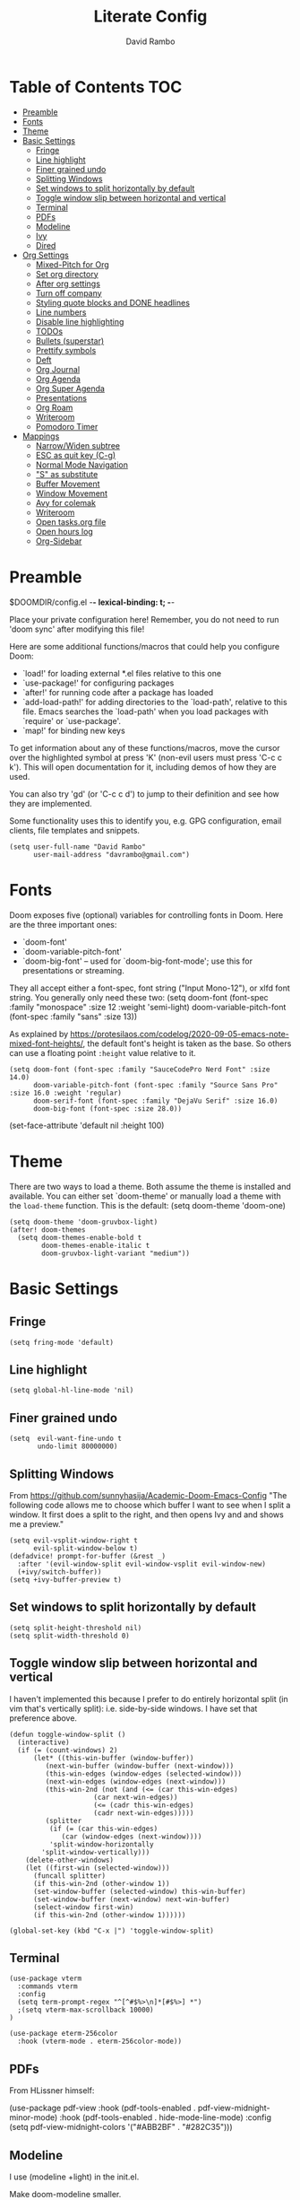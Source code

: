 #+TITLE: Literate Config
#+AUTHOR: David Rambo
#+PROPERTY: header-args :tangle config.el
#+STARTUP: content

* Table of Contents :TOC:
- [[#preamble][Preamble]]
- [[#fonts][Fonts]]
- [[#theme][Theme]]
- [[#basic-settings][Basic Settings]]
  - [[#fringe][Fringe]]
  - [[#line-highlight][Line highlight]]
  - [[#finer-grained-undo][Finer grained undo]]
  - [[#splitting-windows][Splitting Windows]]
  - [[#set-windows-to-split-horizontally-by-default][Set windows to split horizontally by default]]
  - [[#toggle-window-slip-between-horizontal-and-vertical][Toggle window slip between horizontal and vertical]]
  - [[#terminal][Terminal]]
  - [[#pdfs][PDFs]]
  - [[#modeline][Modeline]]
  - [[#ivy][Ivy]]
  - [[#dired][Dired]]
- [[#org-settings][Org Settings]]
  - [[#mixed-pitch-for-org][Mixed-Pitch for Org]]
  - [[#set-org-directory][Set org directory]]
  - [[#after-org-settings][After org settings]]
  - [[#turn-off-company][Turn off company]]
  - [[#styling-quote-blocks-and-done-headlines][Styling quote blocks and DONE headlines]]
  - [[#line-numbers][Line numbers]]
  - [[#disable-line-highlighting][Disable line highlighting]]
  - [[#todos][TODOs]]
  - [[#bullets-superstar][Bullets (superstar)]]
  - [[#prettify-symbols][Prettify symbols]]
  - [[#deft][Deft]]
  - [[#org-journal][Org Journal]]
  - [[#org-agenda][Org Agenda]]
  - [[#org-super-agenda][Org Super Agenda]]
  - [[#presentations][Presentations]]
  - [[#org-roam][Org Roam]]
  - [[#writeroom][Writeroom]]
  - [[#pomodoro-timer][Pomodoro Timer]]
- [[#mappings][Mappings]]
  - [[#narrowwiden-subtree][Narrow/Widen subtree]]
  - [[#esc-as-quit-key-c-g][ESC as quit key (C-g)]]
  - [[#normal-mode-navigation][Normal Mode Navigation]]
  - [[#s-as-substitute]["S" as substitute]]
  - [[#buffer-movement][Buffer Movement]]
  - [[#window-movement][Window Movement]]
  - [[#avy-for-colemak][Avy for colemak]]
  - [[#writeroom-1][Writeroom]]
  - [[#open-tasksorg-file][Open tasks.org file]]
  - [[#open-hours-log][Open hours log]]
  - [[#org-sidebar][Org-Sidebar]]

* Preamble

 $DOOMDIR/config.el -*- lexical-binding: t; -*-

 Place your private configuration here! Remember, you do not need to run 'doom
 sync' after modifying this file!

 Here are some additional functions/macros that could help you configure Doom:

 - `load!' for loading external *.el files relative to this one
 - `use-package!' for configuring packages
 - `after!' for running code after a package has loaded
 - `add-load-path!' for adding directories to the `load-path', relative to
   this file. Emacs searches the `load-path' when you load packages with
   `require' or `use-package'.
 - `map!' for binding new keys

 To get information about any of these functions/macros, move the cursor over
 the highlighted symbol at press 'K' (non-evil users must press 'C-c c k').
 This will open documentation for it, including demos of how they are used.

 You can also try 'gd' (or 'C-c c d') to jump to their definition and see how
 they are implemented.

 Some functionality uses this to identify you, e.g. GPG configuration, email
 clients, file templates and snippets.

 #+begin_src  elisp
(setq user-full-name "David Rambo"
      user-mail-address "davrambo@gmail.com")
 #+end_src

* Fonts
 Doom exposes five (optional) variables for controlling fonts in Doom. Here
 are the three important ones:

 - `doom-font'
 - `doom-variable-pitch-font'
 - `doom-big-font' -- used for `doom-big-font-mode'; use this for
   presentations or streaming.

 They all accept either a font-spec, font string ("Input Mono-12"), or xlfd
 font string. You generally only need these two:
 (setq doom-font (font-spec :family "monospace" :size 12 :weight 'semi-light)
       doom-variable-pitch-font (font-spec :family "sans" :size 13))

As explained by https://protesilaos.com/codelog/2020-09-05-emacs-note-mixed-font-heights/,
the default font's height is taken as the base.
So others can use a floating point ~:height~ value relative to it.

#+begin_src  elisp
(setq doom-font (font-spec :family "SauceCodePro Nerd Font" :size 14.0)
      doom-variable-pitch-font (font-spec :family "Source Sans Pro" :size 16.0 :weight 'regular)
      doom-serif-font (font-spec :family "DejaVu Serif" :size 16.0)
      doom-big-font (font-spec :size 28.0))
#+end_src

(set-face-attribute 'default nil :height 100)
* Theme
There are two ways to load a theme. Both assume the theme is installed and
 available. You can either set `doom-theme' or manually load a theme with the
 ~load-theme~ function. This is the default:
(setq doom-theme 'doom-one)

#+begin_src elisp
(setq doom-theme 'doom-gruvbox-light)
(after! doom-themes
  (setq doom-themes-enable-bold t
        doom-themes-enable-italic t
        doom-gruvbox-light-variant "medium"))
#+end_src

* Basic Settings
** Fringe

#+begin_src elisp
(setq fring-mode 'default)
#+end_src

** Line highlight

#+begin_src elisp
(setq global-hl-line-mode 'nil)
#+end_src

** Finer grained undo

#+begin_src elisp
(setq  evil-want-fine-undo t
       undo-limit 80000000)
#+end_src

** Splitting Windows
From https://github.com/sunnyhasija/Academic-Doom-Emacs-Config
"The following code allows me to choose which buffer I want to see when I split a window. It first does a split to the right, and then opens Ivy and and shows me a preview."

#+begin_src elisp
(setq evil-vsplit-window-right t
      evil-split-window-below t)
(defadvice! prompt-for-buffer (&rest _)
  :after '(evil-window-split evil-window-vsplit evil-window-new)
  (+ivy/switch-buffer))
(setq +ivy-buffer-preview t)
#+end_src

** Set windows to split horizontally by default

#+begin_src elisp
(setq split-height-threshold nil)
(setq split-width-threshold 0)
#+end_src

** Toggle window slip between horizontal and vertical
I haven't implemented this because I prefer to do entirely horizontal split (in vim that's vertically split): i.e. side-by-side windows.
I have set that preference above.

#+begin_src elisp
(defun toggle-window-split ()
  (interactive)
  (if (= (count-windows) 2)
      (let* ((this-win-buffer (window-buffer))
         (next-win-buffer (window-buffer (next-window)))
         (this-win-edges (window-edges (selected-window)))
         (next-win-edges (window-edges (next-window)))
         (this-win-2nd (not (and (<= (car this-win-edges)
                     (car next-win-edges))
                     (<= (cadr this-win-edges)
                     (cadr next-win-edges)))))
         (splitter
          (if (= (car this-win-edges)
             (car (window-edges (next-window))))
          'split-window-horizontally
        'split-window-vertically)))
    (delete-other-windows)
    (let ((first-win (selected-window)))
      (funcall splitter)
      (if this-win-2nd (other-window 1))
      (set-window-buffer (selected-window) this-win-buffer)
      (set-window-buffer (next-window) next-win-buffer)
      (select-window first-win)
      (if this-win-2nd (other-window 1))))))

(global-set-key (kbd "C-x |") 'toggle-window-split)
#+end_src

** Terminal

#+begin_src elisp
(use-package vterm
  :commands vterm
  :config
  (setq term-prompt-regex "^[^#$%>\n]*[#$%>] *")
  ;(setq vterm-max-scrollback 10000)
)
#+end_src

#+begin_src elisp
(use-package eterm-256color
  :hook (vterm-mode . eterm-256color-mode))
#+end_src

** PDFs
From HLissner himself:

(use-package pdf-view
  :hook (pdf-tools-enabled . pdf-view-midnight-minor-mode)
  :hook (pdf-tools-enabled . hide-mode-line-mode)
  :config
  (setq pdf-view-midnight-colors '("#ABB2BF" . "#282C35")))
** Modeline
I use (modeline +light) in the init.el.

Make doom-modeline smaller.
#+begin_src elisp
(setq +modeline-height 22)
#+end_src

** Ivy

#+begin_src elisp
;; From hlissner's private config:
(after! ivy
  ;; I prefer search matching to be ordered; it's more precise
  (add-to-list 'ivy-re-builders-alist '(counsel-projectile-find-file . ivy--regex-plus)))
#+end_src

** Dired

#+begin_src elisp
(use-package dired
  :ensure nil
  :commands dired dired-jump
  :custom ((dired-listing-switches -agho --group-directories-first))
  :config
     (evil-collection-define-key 'normal 'dired-mode-map
      "h" 'dired-single-up-directory
      "l" 'dired-single-buffer))
#+end_src

* Org Settings
** Mixed-Pitch for Org

#+begin_src elisp
;(use-package! mixed-pitch
;  :hook (org-mode . mixed-pitch-mode)
;  :config
;        (setq mixed-pitch-set-height t)
;        (set-face-attribute 'variable-pitch nil :height 160)
;        )
#+end_src

Trying tecosaur's implementation with my sans serif variable pitch added (see the first chunks in the (after!) section):

#+begin_src elisp
(defvar mixed-pitch-modes '(org-mode LaTeX-mode markdown-mode)
  "Modes that `mixed-pitch-mode' should be enabled in, but only after UI initialisation.")
(defun init-mixed-pitch-h ()
  "Hook `mixed-pitch-mode' into each mode in `mixed-pitch-modes'.
Also immediately enables `mixed-pitch-modes' if currently in one of the modes."
  (when (memq major-mode mixed-pitch-modes)
    (mixed-pitch-mode 1))
  (dolist (hook mixed-pitch-modes)
    (add-hook (intern (concat (symbol-name hook) "-hook")) #'mixed-pitch-mode)))
(add-hook 'doom-init-ui-hook #'init-mixed-pitch-h)

(autoload #'mixed-pitch-serif-mode "mixed-pitch"
  "Change the default face of the current buffer to a serifed variable pitch, while keeping some faces fixed pitch." t)

(after! mixed-pitch

      (setq mixed-pitch-set-height t)
      (setq variable-pitch (font-spec :family "SauceCodePro Nerd Font"))
      (set-face-attribute 'variable-pitch nil :height 160)

  (defun mixed-pitch-sans-mode (&optional arg)
    "Change the default face of the current buffer to a sans-serif variable pitch."
    (interactive)
    (let ((mixed-pitch-face 'variable-pitch))
      (mixed-pitch-mode (or arg 'toggle))))

  (defface variable-pitch-serif
    '((t (:family "serif")))
    "A variable-pitch face with serifs."
    :group 'basic-faces)

  (setq mixed-pitch-set-height t)
  (setq variable-pitch-serif-font (font-spec :family "Palatino Linotype" :size 18.0))
  (set-face-attribute 'variable-pitch-serif nil :font variable-pitch-serif-font)

  (defun mixed-pitch-serif-mode (&optional arg)
    "Change the default face of the current buffer to a serifed variable pitch, while keeping some faces fixed pitch."
    (interactive)
    (let ((mixed-pitch-face 'variable-pitch-serif))
      (mixed-pitch-mode (or arg 'toggle))))
)
#+end_src

** Set org directory

#+begin_src elisp
(setq org-directory "~/notes/")
#+end_src

** After org settings
This section establishes:
 * files for org-agenda
 * startup folded
 * custom faces

Including my entire org notes directory in the agenda was too slow (at least the first time I loaded it up).
So I went back to only "tasks.org" and I will add to it with "C-c [".
I may add my journal subdirectory in the future:
org-agenda-files '("~/notes/tasks.org" (files-expand-wildcards "~/notes/journal*.org"))

#+begin_src elisp
(after! org
 (add-hook 'org-mode-hook 'org-indent-mode)
 (setq
       ;org-agenda-files (file-expand-wildcards "~/notes/*.org")
       org-agenda-files '("~/notes/tasks.org")
       org-hide-emphasis-markers t
       org-startup-folded 'content
;       line-spacing 0.3
       org-bullets-face-name doom-font
       )

 (custom-set-faces
  '(org-block ((t (:inherit doom-font) :size 14)))
  ;'(org-code ((t (:inherit shadow doom-font))))
 ; '(org-code ((t (:inherit doom-font))))
  '(org-indent ((t (:inherit (org-hide fixed-pitch)))))
  '(org-document-title ((t (:inherit default :weight bold :height 1.1 :underline nil))))
;  '(org-document-info ((t (:foreground "dark orange"))))
  '(line-number-current-line ((t (:inherit (hl-line default) :background "none" :strike-through nil :underline nil :slant normal :weight normal))))
  '(org-tag ((t (:inherit (shadow fixed-pitch) :weight regular :height 1.0))))
  '(org-property-value ((t (:inherit (fixed-pitch) :weight regular :height 1.0))))
  '(org-special-keyword ((t (:inherit (fixed-pitch) :weight regular :height 1.0))))
 )

 (require 'org-inlinetask) ; C-c C-x t

) ; end after! org
#+end_src

Removed from line-number-current-line ~:foreground "orange"~

I have used ~org-customize~ to change ~org-level-#~ to regular weight.
In the future for setting it here, the trick is to inherit ~org-outline~.

~'(org-level-1 ((t (:inherit outline-1 :extend t :weight normal))))~

** Turn off company

#+begin_src elisp
(after! org
    (setq company-global-modes '(not org-mode)))
#+end_src

** Styling quote blocks and DONE headlines
Turn off quote block styling.
Change entire headline when set to "DONE" todo status
#+begin_src elisp
(after! org
  (setq org-fontify-quote-and-verse-blocks 'nil
        org-fontify-done-headline t
        org-fontify-todo-headline t)
  )
#+end_src

** Line numbers
Update: Wow, it seems that going back to doom-font configuration and implementing the mixed-pitch package has fixed the uneven left-hand column.

 I had disabled display-line-numbers in favor of linum-mode because
 linum-mode works better with non-monospace fonts:
~;(global-linum-mode t)~
~;(setq linum-format "%2d ")~
 (The problem is that wrapped lines would move into the line number column.)
 However, that is being deprecated and apparently slows emacs way down when reaching a thousand lines.

#+begin_src elisp
(setq display-line-numbers-type nil)

; Disable line numbers for certain modes
;(dolist (mode '(org-mode-hook
;                term-mode-hook
;                eshell-mode-hook))
;  (add-hook mode (lambda () (display-line-numbers-mode 'relative))))
#+end_src

I customized the color of the current line number as follows:
 1. "M-x list-faces-display"
 2. find "line-number-current-line" and press RET
 3. set a new value and "Apply" or "Apply and Save"
    a. I set "background" to "none" in order to get rid of the hl-line-mode highlighting.

However, according to Eli Zaretskii, who wrote display-line-numbers, changing the face of the current line number disallows some of what makes this package more efficient than linum.

** Disable line highlighting

I can do it manually with the function `global-hl-line-mode` but it won't take when applying here.

#+begin_src elisp
;(add-hook 'org-mode-hook (lambda ()
;            (setq hl-line-mode nil)))
#+end_src

Above does not work either.
Neither will ~(setq global-hl-line-mode nil)~.

** TODOs
*** Keywords and Priority
#+begin_src elisp
(after! org
 (setq org-todo-keywords
       (quote ((sequence "TODO(t)" "NEXT(n)" "IN-PROGRESS(i)" "|" "DONE(d)")
               (sequence " READ(r)" " READING(g)" "|" "DONE(d)")
               (sequence "WAITING(w@/!)" "HOLD(h@/!)" "|" "CANCELLED(c@/!)" "MEETING")))
  )
 (setq org-lowest-priority ?C) ;; This is the default.
)
#+end_src

*** Custom TODO Faces
For adjusting the entire heading with a "DONE" todo-tag, the official code would not work so I used the customize menu.
To get to it, do: "M-x org-customize" > Org Appearance > Org Faces > Org Headline Done
Org Fontify Done Headline was already set to true, but it can be found under "Org Appearance" if not.

#+begin_src elisp
(after! org
 (setq org-todo-keyword-faces
  '(("TODO" . (:foreground "#FB4934" :weight regular))
    ("NEXT" . (:foreground "#458588" :slant italic))
    ("IN-PROGRESS" . (:foreground "#076678" :slant italic))
    ("DONE" . (:foreground "#8EC07C" :weight light :strike-through t))
    (" READ" . (:foreground "#b16286" :weight regular))
    (" READING" . (:foreground "#8f3f71" :weight regular))
    ("WAITING" . (:foreground "black" :weight light))
   )
 )
)
#+end_src

** Bullets (superstar)
I use  org-superstar to prettify bullets and TODOs.

  #+begin_src elisp
(use-package! org-superstar-mode
  :custom
    org-superstar-headline-bullets-list '("◉" "○" "⁖" "◌" "◿")
    org-superstar-first-inlinetask-bullet '("-")
    org-superstar-remove-leading-stars
  :hook (org-mode . org-bullets-mode))
#+end_src

#+begin_src elisp
(after! org-superstar
  (setq org-superstar-special-todo-items t
        org-superstar-todo-bullet-alist
                '(("TODO" . 9744)
                  ("[ ]" . 9744)
                  ("DONE" . 9745)
                  ("[X]" . 9745)
                  (" READ" . ? )
                  (" READING" . ?龎 )
                  ("NEXT" . 9744)
                  ("IN-PROGRESS" . ?))
        org-superstar-item-bullet-alist
                '((?* . ?•)
                  (?+ . ?○)
                  (?- . ?–))
    )
)
#+end_src

** Prettify symbols
For when my checkboxes are in lists and not (TODO) headlines, which means org-superstar won't change them.

#+begin_src elisp
(use-package! prettify-symbols-mode
  :custom
; ; (push '("[ ]" .  "☐") prettify-symbols-alist)
  prettify-symbols-alist '(("[ ]" . "☐")
                          ("[X]" . "☑")
                          ("[-]" . "❍"))
  :hook (org-mode . prettify-symbols-mode)
)
#+end_src

** Deft
#+begin_src elisp
(setq deft-directory "~/notes/"
      deft-extensions '("org")
      deft-recursive t)
#+end_src

** Org Journal

#+begin_src elisp
(use-package! org-journal
  :init
  (setq org-journal-dir "~/notes/journal/"
        org-journal-file-type 'daily
        org-journal-date-prefix "#+TITLE: "
        org-journal-time-prefix "* "
        org-journal-date-format "%B %d, %Y (%A) "
        org-journal-file-format "%Y-%m-%d.org")

  (setq org-journal-enable-agenda-integration nil)
)
#+end_src

** Org Agenda
Set ~org-agenda-files~ and custom commands that show up with "SPC o A":

#+begin_src elisp
    (setq org-agenda-custom-commands
      '(("n" "Agenda and all TODOs"
         ((agenda "")
         (alltodo "")))
        ("h" "Home-related tasks" tags "home"
           ((org-agenda-files '("~/notes/tasks.org"))) ; For when I expand agenda files and want this to be quick.
           )
        ("w" "Work-related tasks" tags "postdoc|book")
        ("b" "Book-related tasks" tags "book")
        ("r" "Reading tasks" tags "reading"))
)
#+end_src

** Org Super Agenda
Basic configuration.

#+begin_src elisp
(use-package! org-super-agenda
  :after org-agenda
  :init
  (setq
        org-log-done nil
        org-agenda-skip-scheduled-if-done t
        org-agenda-skip-deadline-if-done t
        org-agenda-include-deadlines t
        org-agenda-block-separator 9472
        org-agenda-tags-column 100
        org-agenda-compact-blocks nil
        org-agenda-dim-blocked-tasks nil
        org-agenda-start-on-weekday 0
        )
  :config
  (org-super-agenda-mode)
)
#+end_src

*** Groups for Org Super Agenda

 * TODO: Fix how TODOs are grouped. Currently, they list them under the parent heading. But I also have inexplicable inclusions/exclusions for different tags.

#+begin_src elisp
(setq org-super-agenda-groups
      '((:name "Due"
         :time-grid t
         :scheduled today
         :deadline today
         :face (:foreground "#DC322F")
         :order 1)
        (:name "In Progress"
         :todo ("IN-PROGRESS(p)")
         :face (:foreground "#2AA198")
         :order 2)
        (:name "Next"
         :todo ("NEXT(n)")
         :face (:foreground "#6C71C4")
         :order 3)
        (:name "To Do"
         :todo ("TODO(t)")
         :face (:foreground "#DC322F")
         :order 4)
        (:order-multi (5 (:name "Work"
                          :and (:tag "postdoc"))
                         (:name "Writing"
                          :and (:tag "book" :tag "writing"))
                         (:name "Reading"
                          :and (:tag "reading"))
                         (:name "Home"
                          :and (:tag "home"))
                      )
        )
;         (:name "Remaining Tasks"
;                :and (:todo "TODO"
;                      :not (:todo "postdoc" :todo "IN-PROGRESS" :todo "NEXT" :todo "reading" :todo "writing")))
         (:todo "WAITING" :order 8)
       )
)
#+end_src

** Presentations
Presentation mode for org-mode.

#+begin_src elisp
(use-package hide-mode-line)

(defun efs/presentation-setup ()
  ;; Hide the mode line
  (hide-mode-line-mode 1)

  ;; Display images inline
  (org-display-inline-images) ;; Can also use org-startup-with-inline-images

  ;; Scale the text.  The next line is for basic scaling:
  (setq text-scale-mode-amount 2)
  (text-scale-mode 1))

  ;; This option is more advanced, allows you to scale other faces too
  ;; (setq-local face-remapping-alist '((default (:height 2.0) variable-pitch)
  ;;                                    (org-verbatim (:height 1.75) org-verbatim)
  ;;                                    (org-block (:height 1.25) org-block))))

(defun efs/presentation-end ()
  ;; Show the mode line again
  (hide-mode-line-mode 0)

  ;; Turn off text scale mode (or use the next line if you didn't use text-scale-mode)
  (text-scale-mode 0))

  ;; If you use face-remapping-alist, this clears the scaling:
 ; (setq-local face-remapping-alist '((default variable-pitch default))))

(use-package org-tree-slide
  :hook ((org-tree-slide-play . efs/presentation-setup)
                (org-tree-slide-stop . efs/presentation-end))
  :custom
  (org-tree-slide-slide-in-effect t)
  (org-tree-slide-activate-message "Presentation started!")
  (org-tree-slide-deactivate-message "Presentation finished!")
  (org-tree-slide-header t)
  (org-tree-slide-breadcrumbs " > ")
  (org-image-actual-width nil)
  (org-tree-slide-skip-outline-level 4))
#+end_src

** Org Roam

#+begin_src elisp
(use-package org-roam
  :ensure t
  :init
  (setq org-roam-v2-ack t)
  :custom
  (org-roam-directory "~/notes")
  (org-roam-capture-templates
   '(("d" "default" plain
      "#+filetags: %?"
      :if-new (file+head "%<%Y%m%d%H%M%S>-${slug}.org" "#+title: ${title}\n")
      :unnarrowed t)))
  :config
  (org-roam-setup))
#+end_src

#+begin_src elisp
(map! :leader
      (:prefix-map ("r" . "Org-Roam commands")
       :desc "Toggle org-roam buffer"
       "t" #'org-roam-buffer-toggle
       :desc "Find or Create Node"
       "f" #'org-roam-node-find
       :desc "Insert Node"
       "i" #'org-roam-node-insert
       :desc "Create id for heading node"
       "c" #'org-id-get-create
       :desc "Add alias for node"
       "a" #'org-roam-alias-add
       )
      )
#+end_src

If I were to perform the keybind mappings with use-package, I think it would look like:

:bind (:prefix-map ("SPC r" . "Org-Roam ")
                ("t" . org-roam-buffer-toggle)
                etc.)

I don't know how to integrate descriptions.

** Writeroom
*** Config
#+begin_src elisp
(use-package writeroom-mode
  :config
  (setq writeroom-fullscreen-effect nil
        writeroom-mode-line t
        writeroom-width 80)
    )
#+end_src

*** Make writeroom default for org-mode files
#+begin_src elisp
;(use-package writeroom-mode
;  :ensure t
;  :init (add-hook 'org-mode-hook 'writeroom-mode)
;  :after org)
#+end_src

** Pomodoro Timer

#+begin_src elisp
(setq org-clock-sound "~/.doom.d/pomo_bell.wav")
#+end_src

* Mappings
** Narrow/Widen subtree

#+begin_src elisp
(map! :leader
      :desc "Toggle narrow subtree"
      "t n" #'org-toggle-narrow-to-subtree)
#+end_src

** ESC as quit key (C-g)

#+begin_src elisp
(global-set-key (kbd "<escape>") 'keyboard-escape-quit)
#+end_src

** Normal Mode Navigation
In Vim on Linux, I could navigate in normal mode without skipping wrapped lines by mapping h/j/k/l to g+<h/j/k/l>.
This won't work here because "g" plus an evil-movement jumps to the next item or heading.
In evil-mode, the arrows move in this way in insert mode.

#+begin_src elisp
(define-key evil-normal-state-map (kbd "<remap> <evil-next-line>") 'evil-next-visual-line)
(define-key evil-normal-state-map (kbd "<remap> <evil-previous-line>") 'evil-previous-visual-line)
(define-key evil-motion-state-map (kbd "<remap> <evil-next-line>") 'evil-next-visual-line)
(define-key evil-motion-state-map (kbd "<remap> <evil-previous-line>") 'evil-previous-visual-line)
; Make horizontal movement cross lines
(setq-default evil-cross-lines t)
#+end_src

It's still a little wonky, presumably because of the variable-face font I'm using.
(Actually, it still skips around horizontally when moving vertically even with a monoface font.)
Scrolling up and down does not always remain in the correct column.

Update: after removing a bunch of my custom face settings and installing the mixed-pitch package, it seems to work fine.

** "S" as substitute
Disable evil-snipe so that "s" can be used as evil-substitute
I put the following in packages.el:
    `(package! evil-snipe :disable t)`
Set "s" as evil-substitute:

#+begin_src elisp
(define-key evil-motion-state-map "s" 'evil-substitute)
(define-key evil-motion-state-map "S" 'evil-change-whole-line)
#+end_src

Note that selecting two characters to which to jump can still be accomplished with avy ("g s s").
I prefer to use avy's timed-character function ("g s /").
** Buffer Movement
 Set Ctrl+PGUP/PGDN (my browser tab nav keys) to move between buffers.
 Rebind previous-buffer from <C-x C-Left> to C-PGUP (C-prior) and next-buffer to C-PGDN (or C-next)

 #+begin_src elisp
(global-set-key (kbd "C-<prior>") #'previous-buffer)
(global-set-key (kbd "C-<next>") #'next-buffer)
 #+end_src

** Window Movement

#+begin_src elisp
(map! :map evil-window-map
      "SPC" #'rotate-layout
      ;; Navigation
      "<left>"  #'evil-window-left
      "<down>"  #'evil-window-down
      "<up>"    #'evil-window-up
      "<right>" #'evil-window-right
      ;; Swapping windows
      "C-<left>"      #'+evil/window-move-left
      "C-<down>"      #'+evil/window-move-down
      "C-<up>"        #'+evil/window-move-up
      "C-<right>"     #'+evil/window-move-right)
#+end_src

** Avy for colemak
From tecosaur's config, this sets the priority to colemak's homerow:

#+begin_src elisp
(after! avy
  ;; home row priorities: 8 6 4 5 - - 1 2 3 7
  (setq avy-keys '(?t ?e ?i ?s ?r ?o ?a ?n)))
#+end_src

** Writeroom

#+begin_src elisp
(map! :leader
      :desc "Writeroom-mode"
      "W" #'writeroom-mode)
#+end_src

** Open tasks.org file
Function to open tasks.org and then map key to open.
#+begin_src elisp
(defun open-task-file ()
  "Open tasks.org file."
  (interactive)
  (find-file-existing "~/notes/tasks.org"))
(global-set-key (kbd "C-c t") 'open-task-file)
#+end_src

** Open hours log
Function to open hours-log.org and then map key to open.
#+begin_src elisp
(defun open-hours-log ()
  "Open hours-log.org file."
  (interactive)
  (find-file-existing "~/notes/hours-log.org"))
(global-set-key (kbd "C-c h") 'open-hours-log)
#+end_src

** Org-Sidebar

#+begin_src elisp
(map! :leader
      :desc "Toggle org-sidebar-tree"
      "t s" #'org-sidebar-tree-toggle)
#+end_src
